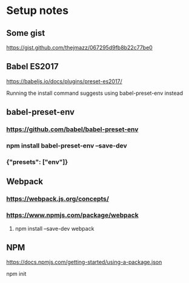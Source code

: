 * Setup notes
** Some gist
**** https://gist.github.com/thejmazz/067295d9fb8b22c77be0
** Babel ES2017
**** https://babeljs.io/docs/plugins/preset-es2017/
**** Running the install command suggests using babel-preset-env instead
** babel-preset-env
*** https://github.com/babel/babel-preset-env
*** npm install babel-preset-env --save-dev
*** {"presets": ["env"]}
** Webpack
*** https://webpack.js.org/concepts/
*** https://www.npmjs.com/package/webpack
**** npm install --save-dev webpack
** NPM
**** https://docs.npmjs.com/getting-started/using-a-package.json
**** npm init
